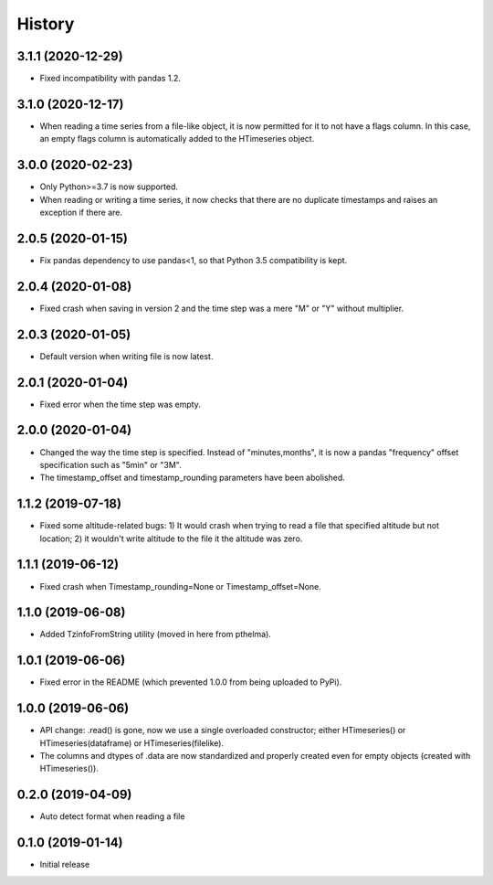 =======
History
=======

3.1.1 (2020-12-29)
==================

- Fixed incompatibility with pandas 1.2.

3.1.0 (2020-12-17)
==================

- When reading a time series from a file-like object, it is now
  permitted for it to not have a flags column. In this case, an empty
  flags column is automatically added to the HTimeseries object.

3.0.0 (2020-02-23)
==================

- Only Python>=3.7 is now supported.
- When reading or writing a time series, it now checks that there are no
  duplicate timestamps and raises an exception if there are.

2.0.5 (2020-01-15)
==================

- Fix pandas dependency to use pandas<1, so that Python 3.5
  compatibility is kept.

2.0.4 (2020-01-08)
==================

- Fixed crash when saving in version 2 and the time step was a mere "M"
  or "Y" without multiplier.

2.0.3 (2020-01-05)
==================

- Default version when writing file is now latest.

2.0.1 (2020-01-04)
==================

- Fixed error when the time step was empty.

2.0.0 (2020-01-04)
==================

- Changed the way the time step is specified. Instead of
  "minutes,months", it is now a pandas "frequency" offset specification
  such as "5min" or "3M".
- The timestamp_offset and timestamp_rounding parameters have been
  abolished.

1.1.2 (2019-07-18)
==================

- Fixed some altitude-related bugs: 1) It would crash when trying to
  read a file that specified altitude but not location; 2) it wouldn't
  write altitude to the file it the altitude was zero.

1.1.1 (2019-06-12)
==================

- Fixed crash when Timestamp_rounding=None or Timestamp_offset=None.

1.1.0 (2019-06-08)
==================

- Added TzinfoFromString utility (moved in here from pthelma).

1.0.1 (2019-06-06)
==================

- Fixed error in the README (which prevented 1.0.0 from being uploaded
  to PyPi).

1.0.0 (2019-06-06)
==================

- API change: .read() is gone, now we use a single overloaded
  constructor; either HTimeseries() or HTimeseries(dataframe) or 
  HTimeseries(filelike).
- The columns and dtypes of .data are now standardized and properly
  created even for empty objects (created with HTimeseries()).

0.2.0 (2019-04-09) 
==================

- Auto detect format when reading a file

0.1.0 (2019-01-14)
==================

- Initial release
